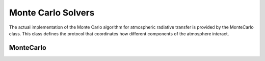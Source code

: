 Monte Carlo Solvers
===================

The actual implementation of the Monte Carlo algorithm for atmospheric radiative
transfer is provided by the MonteCarlo class. This class defines the protocol
that coordinates how different components of the atmosphere interact.

MonteCarlo
----------

.. doxygenclass:: llrte::MonteCarlo
   :members:
